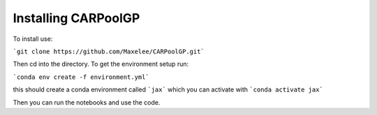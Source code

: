 Installing CARPoolGP
=====

To install use:

```git clone https://github.com/Maxelee/CARPoolGP.git```

Then cd into the directory. To get the environment setup run:

```conda env create -f environment.yml```

this should create a conda environment called ```jax``` which you can activate with ```conda activate jax```

Then you can run the notebooks and use the code. 


